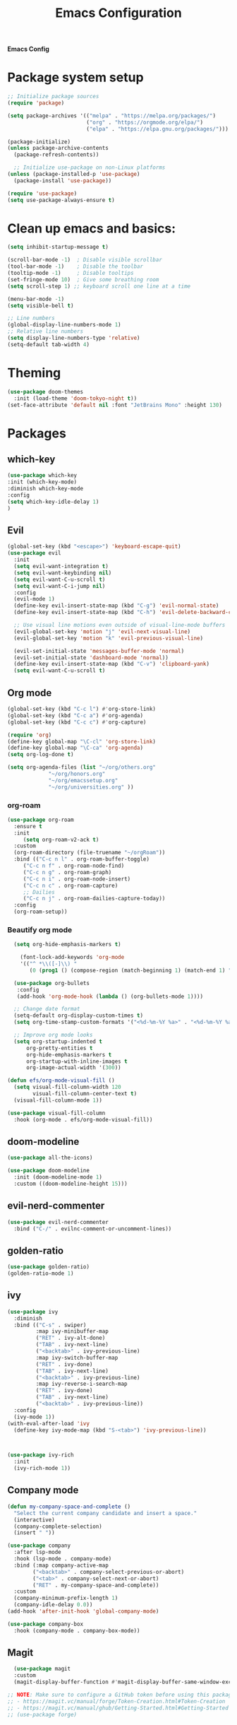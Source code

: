 #+title: Emacs Configuration

*Emacs Config*

* Package system setup
#+BEGIN_SRC emacs-lisp
;; Initialize package sources
(require 'package)

(setq package-archives '(("melpa" . "https://melpa.org/packages/")
                         ("org" . "https://orgmode.org/elpa/")
                         ("elpa" . "https://elpa.gnu.org/packages/")))

(package-initialize)
(unless package-archive-contents
  (package-refresh-contents))

  ;; Initialize use-package on non-Linux platforms
(unless (package-installed-p 'use-package)
  (package-install 'use-package))

(require 'use-package)
(setq use-package-always-ensure t)
#+END_SRC
* Clean up emacs and basics:
#+BEGIN_SRC emacs-lisp
  (setq inhibit-startup-message t)

  (scroll-bar-mode -1)  ; Disable visible scrollbar
  (tool-bar-mode -1)    ; Disable the toolbar
  (tooltip-mode -1)     ; Disable tooltips
  (set-fringe-mode 10)  ; Give some breathing room
  (setq scroll-step 1) ;; keyboard scroll one line at a time

  (menu-bar-mode -1)
  (setq visible-bell t)

  ;; Line numbers
  (global-display-line-numbers-mode 1)
  ;; Relative line numbers
  (setq display-line-numbers-type 'relative)
  (setq-default tab-width 4)
#+END_SRC

* Theming
#+BEGIN_SRC emacs-lisp
(use-package doom-themes
  :init (load-theme 'doom-tokyo-night t))
(set-face-attribute 'default nil :font "JetBrains Mono" :height 130)
#+END_SRC

* Packages
** which-key
#+BEGIN_SRC emacs-lisp
  (use-package which-key
  :init (which-key-mode)
  :diminish which-key-mode
  :config
  (setq which-key-idle-delay 1)
  )
#+END_SRC

** Evil
#+BEGIN_SRC emacs-lisp
(global-set-key (kbd "<escape>") 'keyboard-escape-quit)
(use-package evil
  :init
  (setq evil-want-integration t)
  (setq evil-want-keybinding nil)
  (setq evil-want-C-u-scroll t)
  (setq evil-want-C-i-jump nil)
  :config
  (evil-mode 1)
  (define-key evil-insert-state-map (kbd "C-g") 'evil-normal-state)
  (define-key evil-insert-state-map (kbd "C-h") 'evil-delete-backward-char-and-join)

  ;; Use visual line motions even outside of visual-line-mode buffers
  (evil-global-set-key 'motion "j" 'evil-next-visual-line)
  (evil-global-set-key 'motion "k" 'evil-previous-visual-line)

  (evil-set-initial-state 'messages-buffer-mode 'normal)
  (evil-set-initial-state 'dashboard-mode 'normal))
  (define-key evil-insert-state-map (kbd "C-v") 'clipboard-yank)
  (setq evil-want-C-u-scroll t)
#+END_SRC

** Org mode
#+BEGIN_SRC emacs-lisp
(global-set-key (kbd "C-c l") #'org-store-link)
(global-set-key (kbd "C-c a") #'org-agenda)
(global-set-key (kbd "C-c c") #'org-capture)

(require 'org)
(define-key global-map "\C-cl" 'org-store-link)
(define-key global-map "\C-ca" 'org-agenda)
(setq org-log-done t)

(setq org-agenda-files (list "~/org/others.org"
			 "~/org/honors.org" 
			 "~/org/emacssetup.org"
			 "~/org/universities.org" ))
#+END_SRC
*** org-roam
#+BEGIN_SRC emacs-lisp
  (use-package org-roam
    :ensure t
    :init
       (setq org-roam-v2-ack t)
    :custom
    (org-roam-directory (file-truename "~/orgRoam"))
    :bind (("C-c n l" . org-roam-buffer-toggle)
       ("C-c n f" . org-roam-node-find)
       ("C-c n g" . org-roam-graph)
       ("C-c n i" . org-roam-node-insert)
       ("C-c n c" . org-roam-capture)
       ;; Dailies
       ("C-c n j" . org-roam-dailies-capture-today))
    :config
    (org-roam-setup))
#+END_SRC
*** Beautify org mode
#+BEGIN_SRC emacs-lisp
  (setq org-hide-emphasis-markers t)

    (font-lock-add-keywords 'org-mode
	'(("^ *\\([-]\\) "
	   (0 (prog1 () (compose-region (match-beginning 1) (match-end 1) "•"))))))

  (use-package org-bullets
   :config
   (add-hook 'org-mode-hook (lambda () (org-bullets-mode 1))))

  ;; Change date format
  (setq-default org-display-custom-times t)
  (setq org-time-stamp-custom-formats '("<%d-%m-%Y %a>" . "<%d-%m-%Y %a %H:%M>"))

  ;; Improve org mode looks
  (setq org-startup-indented t
	  org-pretty-entities t
	  org-hide-emphasis-markers t
	  org-startup-with-inline-images t
	  org-image-actual-width '(300))

(defun efs/org-mode-visual-fill ()
  (setq visual-fill-column-width 120
        visual-fill-column-center-text t)
  (visual-fill-column-mode 1))

(use-package visual-fill-column
  :hook (org-mode . efs/org-mode-visual-fill))
#+END_SRC

** doom-modeline
#+BEGIN_SRC emacs-lisp
(use-package all-the-icons)

(use-package doom-modeline
  :init (doom-modeline-mode 1)
  :custom ((doom-modeline-height 15)))
#+END_SRC
** evil-nerd-commenter
#+BEGIN_SRC emacs-lisp
  (use-package evil-nerd-commenter
    :bind ("C-/" . evilnc-comment-or-uncomment-lines))
#+END_SRC
** golden-ratio
#+BEGIN_SRC emacs-lisp
  (use-package golden-ratio)
  (golden-ratio-mode 1)
#+END_SRC
** ivy
#+BEGIN_SRC emacs-lisp
  (use-package ivy
    :diminish
    :bind (("C-s" . swiper)
           :map ivy-minibuffer-map
           ("RET" . ivy-alt-done)
           ("TAB" . ivy-next-line)
           ("<backtab>" . ivy-previous-line)
           :map ivy-switch-buffer-map
           ("RET" . ivy-done)
           ("TAB" . ivy-next-line)
           ("<backtab>" . ivy-previous-line)
           :map ivy-reverse-i-search-map
           ("RET" . ivy-done)
           ("TAB" . ivy-next-line)
           ("<backtab>" . ivy-previous-line))
    :config
    (ivy-mode 1))
  (with-eval-after-load 'ivy
    (define-key ivy-mode-map (kbd "S-<tab>") 'ivy-previous-line))



  (use-package ivy-rich
    :init
    (ivy-rich-mode 1))
#+END_SRC
** Company mode 
#+BEGIN_SRC emacs-lisp
  (defun my-company-space-and-complete ()
    "Select the current company candidate and insert a space."
    (interactive)
    (company-complete-selection)
    (insert " "))

  (use-package company
    :after lsp-mode
    :hook (lsp-mode . company-mode)
    :bind (:map company-active-map
          ("<backtab>" . company-select-previous-or-abort)
          ("<tab>" . company-select-next-or-abort)
          ("RET" . my-company-space-and-complete))
    :custom
    (company-minimum-prefix-length 1)
    (company-idle-delay 0.0))
  (add-hook 'after-init-hook 'global-company-mode)

  (use-package company-box
    :hook (company-mode . company-box-mode))
#+END_SRC
** Magit 
#+BEGIN_SRC emacs-lisp
  (use-package magit
  :custom
  (magit-display-buffer-function #'magit-display-buffer-same-window-except-diff-v1))

;; NOTE: Make sure to configure a GitHub token before using this package!
;; - https://magit.vc/manual/forge/Token-Creation.html#Token-Creation
;; - https://magit.vc/manual/ghub/Getting-Started.html#Getting-Started
;; (use-package forge)
#+END_SRC
** counsel
#+BEGIN_SRC emacs-lisp
(use-package counsel
  :bind (("C-M-j" . 'counsel-switch-buffer)
         :map minibuffer-local-map
         ("C-r" . 'counsel-minibuffer-history))
  :config
  (counsel-mode 1))
#+END_SRC
** lsp-mode
#+BEGIN_SRC emacs-lisp
(defun efs/lsp-mode-setup ()
(setq lsp-headerline-breadcrumb-segments '(path-up-to-project file symbols))
(lsp-headerline-breadcrumb-mode))

(use-package lsp-mode
  :commands (lsp lsp-deferred)
  :hook (lsp-mode . efs/lsp-mode-setup)
  :init
  (setq lsp-keymap-prefix "C-c l")  ;; Or 'C-l', 's-l'
  :config
  (lsp-enable-which-key-integration t))
#+END_SRC

*** lsp-ui
#+BEGIN_SRC emacs-lisp
(use-package lsp-ui
  :hook (lsp-mode . lsp-ui-mode)
  :custom
  (lsp-ui-doc-position 'bottom))
#+END_SRC

*** lsp-treemacs
#+BEGIN_SRC emacs-lisp
(use-package lsp-treemacs
  :after lsp)
#+END_SRC

*** lsp-ivy
#+BEGIN_SRC emacs-lisp
(use-package lsp-ivy)
#+END_SRC

